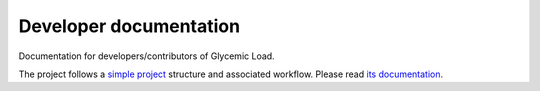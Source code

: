 Developer documentation
=======================
Documentation for developers/contributors of Glycemic Load.

The project follows a `simple project`_ structure and associated workflow. Please
read `its documentation <simple project_>`_.

.. _simple project: http://python-project.readthedocs.io/en/1.1.1/simple.html
